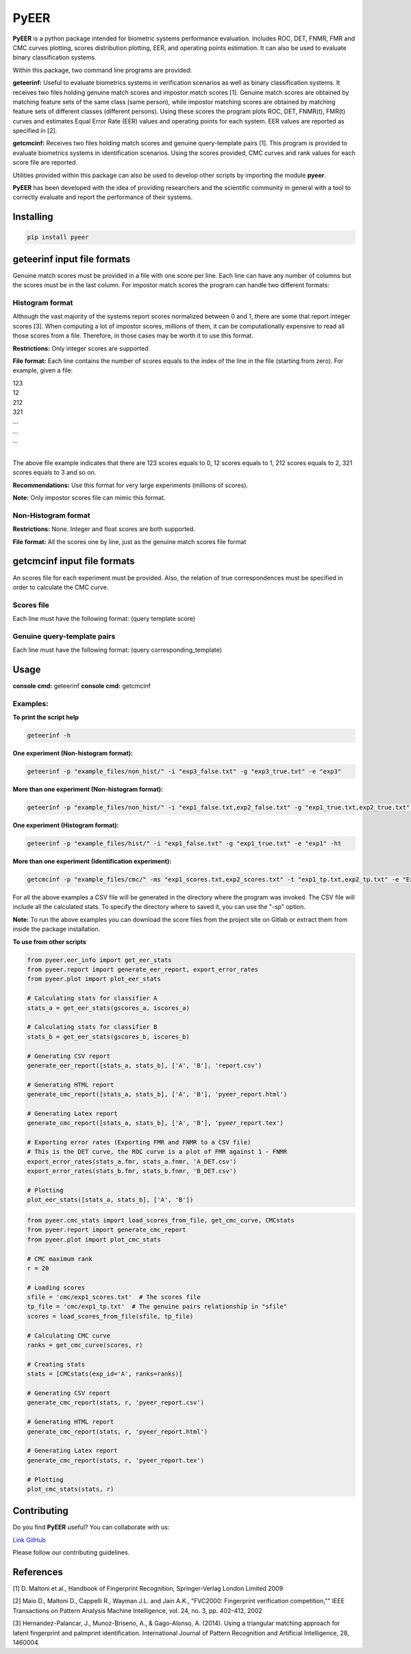 =====
PyEER
=====

**PyEER** is a python package intended for biometric systems performance evaluation. Includes ROC, DET, FNMR, FMR and CMC curves plotting, scores distribution plotting, EER, and operating points estimation. It can also be used to evaluate binary classification systems.

Within this package, two command line programs are provided:

**geteerinf:** Useful to evaluate biometrics systems in verification scenarios as well as binary classification systems. It receives two files holding genuine match scores and impostor match scores [1]. Genuine match scores are obtained by matching feature sets of the same class (same person), while impostor matching scores are obtained by matching feature sets of different classes (different persons). Using these scores the program plots ROC, DET, FNMR(t), FMR(t) curves and estimates Equal Error Rate (EER) values and operating points for each system. EER values are reported as specified in [2].

**getcmcinf:** Receives two files holding match scores and genuine query-template pairs [1]. This program is provided to evaluate biometrics systems in identification scenarios. Using the scores provided, CMC curves and rank values for each score file are reported.

Utilities provided within this package can also be used to develop other scripts by importing the module **pyeer**.

**PyEER** has been developed with the idea of providing researchers and the scientific community in general with a tool to correctly evaluate and report the performance of their systems.

Installing
==========

.. code:: sh

    pip install pyeer

geteerinf input file formats
============================
Genuine match scores must be provided in a file with one score per line. Each line can have any number of columns but
the scores must be in the last column. For impostor match scores the program can handle two different formats:

Histogram format
----------------

Although the vast majority of the systems report scores normalized between 0 and 1, there are some that report
integer scores [3]. When computing a lot of impostor scores, millions of them, it can be computationally 
expensive to read all those scores from a file. Therefore, in those cases may be worth it to use this format.

**Restrictions:** Only integer scores are supported

**File format:** Each line contains the number of scores equals to the index of the line in the file
(starting from zero). For example, given a file:

| 123
| 12
| 212
| 321
| ...
| ...
| ...
|

The above file example indicates that there are 123 scores equals to 0, 12 scores equals to 1, 212 scores
equals to 2, 321 scores equals to 3 and so on.

**Recommendations:** Use this format for very large experiments (millions of scores).

**Note:** Only impostor scores file can mimic this format.

Non-Histogram format
--------------------

**Restrictions:** None. Integer and float scores are both supported.

**File format:** All the scores one by line, just as the genuine match scores file format

getcmcinf input file formats
============================

An scores file for each experiment must be provided. Also, the relation of true correspondences must be specified in
order to calculate the CMC curve.

Scores file
-----------

Each line must have the following format: (query template score)

Genuine query-template pairs
----------------------------

Each line must have the following format: (query corresponding_template)

Usage
=====

**console cmd:** geteerinf
**console cmd:** getcmcinf

Examples:
---------


**To print the script help**

.. code:: sh

    geteerinf -h

**One experiment (Non-histogram format):**

.. code:: sh

    geteerinf -p "example_files/non_hist/" -i "exp3_false.txt" -g "exp3_true.txt" -e "exp3"

**More than one experiment (Non-histogram format):**

.. code:: sh

    geteerinf -p "example_files/non_hist/" -i "exp1_false.txt,exp2_false.txt" -g "exp1_true.txt,exp2_true.txt" -e "exp1,exp2"

**One experiment (Histogram format):**

.. code:: sh

    geteerinf -p "example_files/hist/" -i "exp1_false.txt" -g "exp1_true.txt" -e "exp1" -ht

**More than one experiment (Identification experiment):**

.. code:: sh

    getcmcinf -p "example_files/cmc/" -ms "exp1_scores.txt,exp2_scores.txt" -t "exp1_tp.txt,exp2_tp.txt" -e "Exp1,Exp2"


For all the above examples a CSV file will be generated in the directory where the program was invoked. The CSV file will 
include all the calculated stats. To specify the directory where to saved it, you can use the "-sp" option.

**Note:** To run the above examples you can download the score files from the project site on Gitlab or extract them from 
inside the package installation.

**To use from other scripts**

.. code:: python

    from pyeer.eer_info import get_eer_stats
    from pyeer.report import generate_eer_report, export_error_rates
    from pyeer.plot import plot_eer_stats

    # Calculating stats for classifier A
    stats_a = get_eer_stats(gscores_a, iscores_a)

    # Calculating stats for classifier B
    stats_b = get_eer_stats(gscores_b, iscores_b)

    # Generating CSV report
    generate_eer_report([stats_a, stats_b], ['A', 'B'], 'report.csv')

    # Generating HTML report
    generate_cmc_report([stats_a, stats_b], ['A', 'B'], 'pyeer_report.html')

    # Generating Latex report
    generate_cmc_report([stats_a, stats_b], ['A', 'B'], 'pyeer_report.tex')

    # Exporting error rates (Exporting FMR and FNMR to a CSV file)
    # This is the DET curve, the ROC curve is a plot of FMR against 1 - FNMR
    export_error_rates(stats_a.fmr, stats_a.fnmr, 'A_DET.csv')
    export_error_rates(stats_b.fmr, stats_b.fnmr, 'B_DET.csv')

    # Plotting
    plot_eer_stats([stats_a, stats_b], ['A', 'B'])

.. code:: python

    from pyeer.cmc_stats import load_scores_from_file, get_cmc_curve, CMCstats
    from pyeer.report import generate_cmc_report
    from pyeer.plot import plot_cmc_stats

    # CMC maximum rank
    r = 20

    # Loading scores
    sfile = 'cmc/exp1_scores.txt'  # The scores file
    tp_file = 'cmc/exp1_tp.txt'  # The genuine pairs relationship in "sfile"
    scores = load_scores_from_file(sfile, tp_file)

    # Calculating CMC curve
    ranks = get_cmc_curve(scores, r)

    # Creating stats
    stats = [CMCstats(exp_id='A', ranks=ranks)]

    # Generating CSV report
    generate_cmc_report(stats, r, 'pyeer_report.csv')

    # Generating HTML report
    generate_cmc_report(stats, r, 'pyeer_report.html')

    # Generating Latex report
    generate_cmc_report(stats, r, 'pyeer_report.tex')

    # Plotting
    plot_cmc_stats(stats, r)


Contributing
============

Do you find **PyEER** useful? You can collaborate with us:

`Link GitHub <https://github.com/manuelaguadomtz/pyeer>`_

Please follow our contributing guidelines.

References
==========

[1] D. Maltoni et al., Handbook of Fingerprint Recognition, Springer-Verlag London Limited 2009

[2] Maio D., Maltoni D., Cappelli R., Wayman J.L. and Jain A.K., "FVC2000: Fingerprint verification
competition,"" IEEE Transactions on Pattern Analysis Machine Intelligence, vol. 24, no. 3, pp. 402–412,
2002

[3] Hernandez-Palancar, J., Munoz-Briseno, A., & Gago-Alonso, A. (2014). Using a triangular matching
approach for latent fingerprint and palmprint identification. International Journal of Pattern 
Recognition and Artificial Intelligence, 28, 1460004.